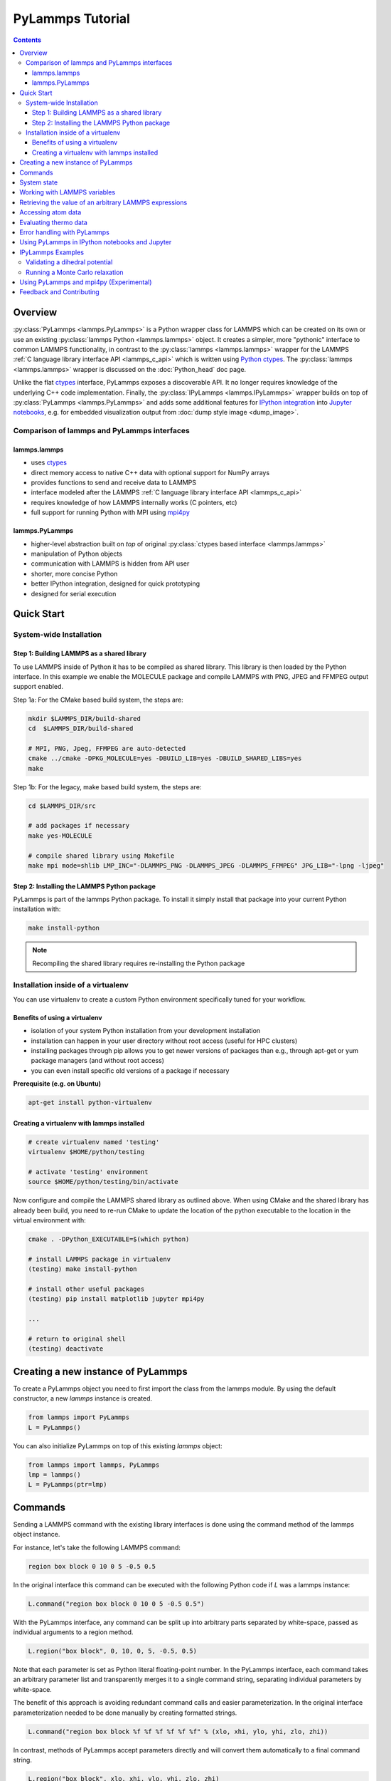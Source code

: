 PyLammps Tutorial
=================

.. contents::

Overview
--------

:py:class:`PyLammps <lammps.PyLammps>` is a Python wrapper class for
LAMMPS which can be created on its own or use an existing
:py:class:`lammps Python <lammps.lammps>` object.  It creates a simpler,
more "pythonic" interface to common LAMMPS functionality, in contrast to
the :py:class:`lammps <lammps.lammps>` wrapper for the LAMMPS :ref:`C
language library interface API <lammps_c_api>` which is written using
`Python ctypes <ctypes_>`_.  The :py:class:`lammps <lammps.lammps>`
wrapper is discussed on the :doc:`Python_head` doc page.

Unlike the flat `ctypes <ctypes_>`_ interface, PyLammps exposes a
discoverable API.  It no longer requires knowledge of the underlying C++
code implementation.  Finally, the :py:class:`IPyLammps
<lammps.IPyLammps>` wrapper builds on top of :py:class:`PyLammps
<lammps.PyLammps>` and adds some additional features for `IPython
integration <ipython_>`_ into `Jupyter notebooks <jupyter_>`_, e.g. for
embedded visualization output from :doc:`dump style image <dump_image>`.

.. _ctypes: https://docs.python.org/3/library/ctypes.html
.. _ipython: https://ipython.org/
.. _jupyter: https://jupyter.org/

Comparison of lammps and PyLammps interfaces
^^^^^^^^^^^^^^^^^^^^^^^^^^^^^^^^^^^^^^^^^^^^

lammps.lammps
"""""""""""""

* uses `ctypes <ctypes_>`_
* direct memory access to native C++ data with optional support for NumPy arrays
* provides functions to send and receive data to LAMMPS
* interface modeled after the LAMMPS :ref:`C language library interface API <lammps_c_api>`
* requires knowledge of how LAMMPS internally works (C pointers, etc)
* full support for running Python with MPI using `mpi4py <https://mpi4py.readthedocs.io>`_

lammps.PyLammps
"""""""""""""""

* higher-level abstraction built on *top* of original :py:class:`ctypes based interface <lammps.lammps>`
* manipulation of Python objects
* communication with LAMMPS is hidden from API user
* shorter, more concise Python
* better IPython integration, designed for quick prototyping
* designed for serial execution

Quick Start
-----------

System-wide Installation
^^^^^^^^^^^^^^^^^^^^^^^^

Step 1: Building LAMMPS as a shared library
"""""""""""""""""""""""""""""""""""""""""""

To use LAMMPS inside of Python it has to be compiled as shared
library. This library is then loaded by the Python interface. In this
example we enable the MOLECULE package and compile LAMMPS with PNG, JPEG
and FFMPEG output support enabled.

Step 1a: For the CMake based build system, the steps are:

.. code-block:: bash

   mkdir $LAMMPS_DIR/build-shared
   cd  $LAMMPS_DIR/build-shared

   # MPI, PNG, Jpeg, FFMPEG are auto-detected
   cmake ../cmake -DPKG_MOLECULE=yes -DBUILD_LIB=yes -DBUILD_SHARED_LIBS=yes
   make

Step 1b: For the legacy, make based build system, the steps are:

.. code-block:: bash

   cd $LAMMPS_DIR/src

   # add packages if necessary
   make yes-MOLECULE

   # compile shared library using Makefile
   make mpi mode=shlib LMP_INC="-DLAMMPS_PNG -DLAMMPS_JPEG -DLAMMPS_FFMPEG" JPG_LIB="-lpng -ljpeg"

Step 2: Installing the LAMMPS Python package
""""""""""""""""""""""""""""""""""""""""""""

PyLammps is part of the lammps Python package. To install it simply install
that package into your current Python installation with:

.. code-block:: bash

   make install-python

.. note::

   Recompiling the shared library requires re-installing the Python package

Installation inside of a virtualenv
^^^^^^^^^^^^^^^^^^^^^^^^^^^^^^^^^^^

You can use virtualenv to create a custom Python environment specifically tuned
for your workflow.

Benefits of using a virtualenv
""""""""""""""""""""""""""""""

* isolation of your system Python installation from your development installation
* installation can happen in your user directory without root access (useful for HPC clusters)
* installing packages through pip allows you to get newer versions of packages than e.g., through apt-get or yum package managers (and without root access)
* you can even install specific old versions of a package if necessary

**Prerequisite (e.g. on Ubuntu)**

.. code-block:: bash

   apt-get install python-virtualenv

Creating a virtualenv with lammps installed
"""""""""""""""""""""""""""""""""""""""""""

.. code-block:: bash

   # create virtualenv named 'testing'
   virtualenv $HOME/python/testing

   # activate 'testing' environment
   source $HOME/python/testing/bin/activate

Now configure and compile the LAMMPS shared library as outlined above.
When using CMake and the shared library has already been build, you
need to re-run CMake to update the location of the python executable
to the location in the virtual environment with:

.. code-block:: bash

   cmake . -DPython_EXECUTABLE=$(which python)

   # install LAMMPS package in virtualenv
   (testing) make install-python

   # install other useful packages
   (testing) pip install matplotlib jupyter mpi4py

   ...

   # return to original shell
   (testing) deactivate

Creating a new instance of PyLammps
-----------------------------------

To create a PyLammps object you need to first import the class from the lammps
module. By using the default constructor, a new *lammps* instance is created.

.. code-block:: python

   from lammps import PyLammps
   L = PyLammps()

You can also initialize PyLammps on top of this existing *lammps* object:

.. code-block:: python

   from lammps import lammps, PyLammps
   lmp = lammps()
   L = PyLammps(ptr=lmp)

Commands
--------

Sending a LAMMPS command with the existing library interfaces is done using
the command method of the lammps object instance.

For instance, let's take the following LAMMPS command:

.. code-block:: LAMMPS

   region box block 0 10 0 5 -0.5 0.5

In the original interface this command can be executed with the following
Python code if *L* was a lammps instance:

.. code-block:: python

   L.command("region box block 0 10 0 5 -0.5 0.5")

With the PyLammps interface, any command can be split up into arbitrary parts
separated by white-space, passed as individual arguments to a region method.

.. code-block:: python

   L.region("box block", 0, 10, 0, 5, -0.5, 0.5)

Note that each parameter is set as Python literal floating-point number. In the
PyLammps interface, each command takes an arbitrary parameter list and transparently
merges it to a single command string, separating individual parameters by white-space.

The benefit of this approach is avoiding redundant command calls and easier
parameterization. In the original interface parameterization needed to be done
manually by creating formatted strings.

.. code-block:: python

   L.command("region box block %f %f %f %f %f %f" % (xlo, xhi, ylo, yhi, zlo, zhi))

In contrast, methods of PyLammps accept parameters directly and will convert
them automatically to a final command string.

.. code-block:: python

   L.region("box block", xlo, xhi, ylo, yhi, zlo, zhi)

System state
------------

In addition to dispatching commands directly through the PyLammps object, it
also provides several properties which allow you to query the system state.

L.system
   Is a dictionary describing the system such as the bounding box or number of atoms

L.system.xlo, L.system.xhi
   bounding box limits along x-axis

L.system.ylo, L.system.yhi
   bounding box limits along y-axis

L.system.zlo, L.system.zhi
   bounding box limits along z-axis

L.communication
   configuration of communication subsystem, such as the number of threads or processors

L.communication.nthreads
   number of threads used by each LAMMPS process

L.communication.nprocs
   number of MPI processes used by LAMMPS

L.fixes
   List of fixes in the current system

L.computes
   List of active computes in the current system

L.dump
   List of active dumps in the current system

L.groups
   List of groups present in the current system

Working with LAMMPS variables
-----------------------------

LAMMPS variables can be both defined and accessed via the PyLammps interface.

To define a variable you can use the :doc:`variable <variable>` command:

.. code-block:: python

   L.variable("a index 2")

A dictionary of all variables is returned by L.variables

you can access an individual variable by retrieving a variable object from the
L.variables dictionary by name

.. code-block:: python

   a = L.variables['a']

The variable value can then be easily read and written by accessing the value
property of this object.

.. code-block:: python

   print(a.value)
   a.value = 4

Retrieving the value of an arbitrary LAMMPS expressions
-------------------------------------------------------

LAMMPS expressions can be immediately evaluated by using the eval method. The
passed string parameter can be any expression containing global thermo values,
variables, compute or fix data.

.. code-block:: python

   result = L.eval("ke") # kinetic energy
   result = L.eval("pe") # potential energy

   result = L.eval("v_t/2.0")

Accessing atom data
-------------------

All atoms in the current simulation can be accessed by using the L.atoms list.
Each element of this list is an object which exposes its properties (id, type,
position, velocity, force, etc.).

.. code-block:: python

   # access first atom
   L.atoms[0].id
   L.atoms[0].type

   # access second atom
   L.atoms[1].position
   L.atoms[1].velocity
   L.atoms[1].force

Some properties can also be used to set:

.. code-block:: python

   # set position in 2D simulation
   L.atoms[0].position = (1.0, 0.0)

   # set position in 3D simulation
   L.atoms[0].position = (1.0, 0.0, 1.)

Evaluating thermo data
----------------------

Each simulation run usually produces thermo output based on system state,
computes, fixes or variables. The trajectories of these values can be queried
after a run via the L.runs list. This list contains a growing list of run data.
The first element is the output of the first run, the second element that of
the second run.

.. code-block:: python

   L.run(1000)
   L.runs[0] # data of first 1000 time steps

   L.run(1000)
   L.runs[1] # data of second 1000 time steps

Each run contains a dictionary of all trajectories. Each trajectory is
accessible through its thermo name:

.. code-block:: python

   L.runs[0].thermo.Step # list of time steps in first run
   L.runs[0].thermo.Ke   # list of kinetic energy values in first run

Together with matplotlib plotting data out of LAMMPS becomes simple:

.. code-block:: python

   import matplotlib.plot as plt
   steps = L.runs[0].thermo.Step
   ke    = L.runs[0].thermo.Ke
   plt.plot(steps, ke)

Error handling with PyLammps
----------------------------

Using C++ exceptions in LAMMPS for errors allows capturing them on the
C++ side and rethrowing them on the Python side.  This way you can handle
LAMMPS errors through the Python exception handling mechanism.

.. warning::

   Capturing a LAMMPS exception in Python can still mean that the
   current LAMMPS process is in an illegal state and must be
   terminated. It is advised to save your data and terminate the Python
   instance as quickly as possible.

Using PyLammps in IPython notebooks and Jupyter
-----------------------------------------------

If the LAMMPS Python package is installed for the same Python interpreter as
IPython, you can use PyLammps directly inside of an IPython notebook inside of
Jupyter. Jupyter is a powerful integrated development environment (IDE) for
many dynamic languages like Python, Julia and others, which operates inside of
any web browser. Besides auto-completion and syntax highlighting it allows you
to create formatted documents using Markup, mathematical formulas, graphics and
animations intermixed with executable Python code. It is a great format for
tutorials and showcasing your latest research.

To launch an instance of Jupyter simply run the following command inside your
Python environment (this assumes you followed the Quick Start instructions):

.. code-block:: bash

   jupyter notebook

IPyLammps Examples
------------------

Examples of IPython notebooks can be found in the python/examples/pylammps
subdirectory. To open these notebooks launch *jupyter notebook* inside this
directory and navigate to one of them. If you compiled and installed
a LAMMPS shared library with exceptions, PNG, JPEG and FFMPEG support
you should be able to rerun all of these notebooks.

Validating a dihedral potential
^^^^^^^^^^^^^^^^^^^^^^^^^^^^^^^

This example showcases how an IPython Notebook can be used to compare a simple
LAMMPS simulation of a harmonic dihedral potential to its analytical solution.
Four atoms are placed in the simulation and the dihedral potential is applied on
them using a datafile. Then one of the atoms is rotated along the central axis by
setting its position from Python, which changes the dihedral angle.

.. code-block:: python

   phi = [d \* math.pi / 180 for d in range(360)]

   pos = [(1.0, math.cos(p), math.sin(p)) for p in phi]

   pe = []
   for p in pos:
       L.atoms[3].position = p
       L.run(0)
       pe.append(L.eval("pe"))

By evaluating the potential energy for each position we can verify that
trajectory with the analytical formula.  To compare both solutions, we plot
both trajectories over each other using matplotlib, which embeds the generated
plot inside the IPython notebook.

.. image:: JPG/pylammps_dihedral.jpg
   :align: center

Running a Monte Carlo relaxation
^^^^^^^^^^^^^^^^^^^^^^^^^^^^^^^^

This second example shows how to use PyLammps to create a 2D Monte Carlo Relaxation
simulation, computing and plotting energy terms and even embedding video output.

Initially, a 2D system is created in a state with minimal energy.

.. image:: JPG/pylammps_mc_minimum.jpg
   :align: center

It is then disordered by moving each atom by a random delta.

.. code-block:: python

   random.seed(27848)
   deltaperturb = 0.2

   for i in range(L.system.natoms):
       x, y = L.atoms[i].position
       dx = deltaperturb \* random.uniform(-1, 1)
       dy = deltaperturb \* random.uniform(-1, 1)
       L.atoms[i].position  = (x+dx, y+dy)

   L.run(0)

.. image:: JPG/pylammps_mc_disordered.jpg
   :align: center

Finally, the Monte Carlo algorithm is implemented in Python. It continuously
moves random atoms by a random delta and only accepts certain moves.

.. code-block:: python

   estart = L.eval("pe")
   elast = estart

   naccept = 0
   energies = [estart]

   niterations = 3000
   deltamove = 0.1
   kT = 0.05

   natoms = L.system.natoms

   for i in range(niterations):
       iatom = random.randrange(0, natoms)
       current_atom = L.atoms[iatom]

       x0, y0 = current_atom.position

       dx = deltamove \* random.uniform(-1, 1)
       dy = deltamove \* random.uniform(-1, 1)

       current_atom.position = (x0+dx, y0+dy)

       L.run(1, "pre no post no")

       e = L.eval("pe")
       energies.append(e)

       if e <= elast:
           naccept += 1
           elast = e
       elif random.random() <= math.exp(natoms\*(elast-e)/kT):
           naccept += 1
           elast = e
       else:
           current_atom.position = (x0, y0)

The energies of each iteration are collected in a Python list and finally plotted using matplotlib.

.. image:: JPG/pylammps_mc_energies_plot.jpg
   :align: center

The IPython notebook also shows how to use dump commands and embed video files
inside of the IPython notebook.

Using PyLammps and mpi4py (Experimental)
----------------------------------------

PyLammps can be run in parallel using `mpi4py
<https://mpi4py.readthedocs.io>`_. This python package can be installed
using

.. code-block:: bash

   pip install mpi4py

.. warning::

   Usually, any :py:class:`PyLammps <lammps.PyLammps>` command must be
   executed by *all* MPI processes. However, evaluations and querying
   the system state is only available on MPI rank 0.  Using these
   functions from other MPI ranks will raise an exception.

The following is a short example which reads in an existing LAMMPS input
file and executes it in parallel.  You can find in.melt in the
examples/melt folder.  Please take note that the
:py:meth:`PyLammps.eval() <lammps.PyLammps.eval>` is called only from
MPI rank 0.

.. code-block:: python

   from mpi4py import MPI
   from lammps import PyLammps

   L = PyLammps()
   L.file("in.melt")

   if MPI.COMM_WORLD.rank == 0:
       print("Potential energy: ", L.eval("pe"))

   MPI.Finalize()

To run this script (melt.py) in parallel using 4 MPI processes we invoke the
following mpirun command:

.. code-block:: bash

   mpirun -np 4 python melt.py

Feedback and Contributing
-------------------------

If you find this Python interface useful, please feel free to provide feedback
and ideas on how to improve it to Richard Berger (richard.berger@outlook.com). We also
want to encourage people to write tutorial style IPython notebooks showcasing LAMMPS usage
and maybe their latest research results.
